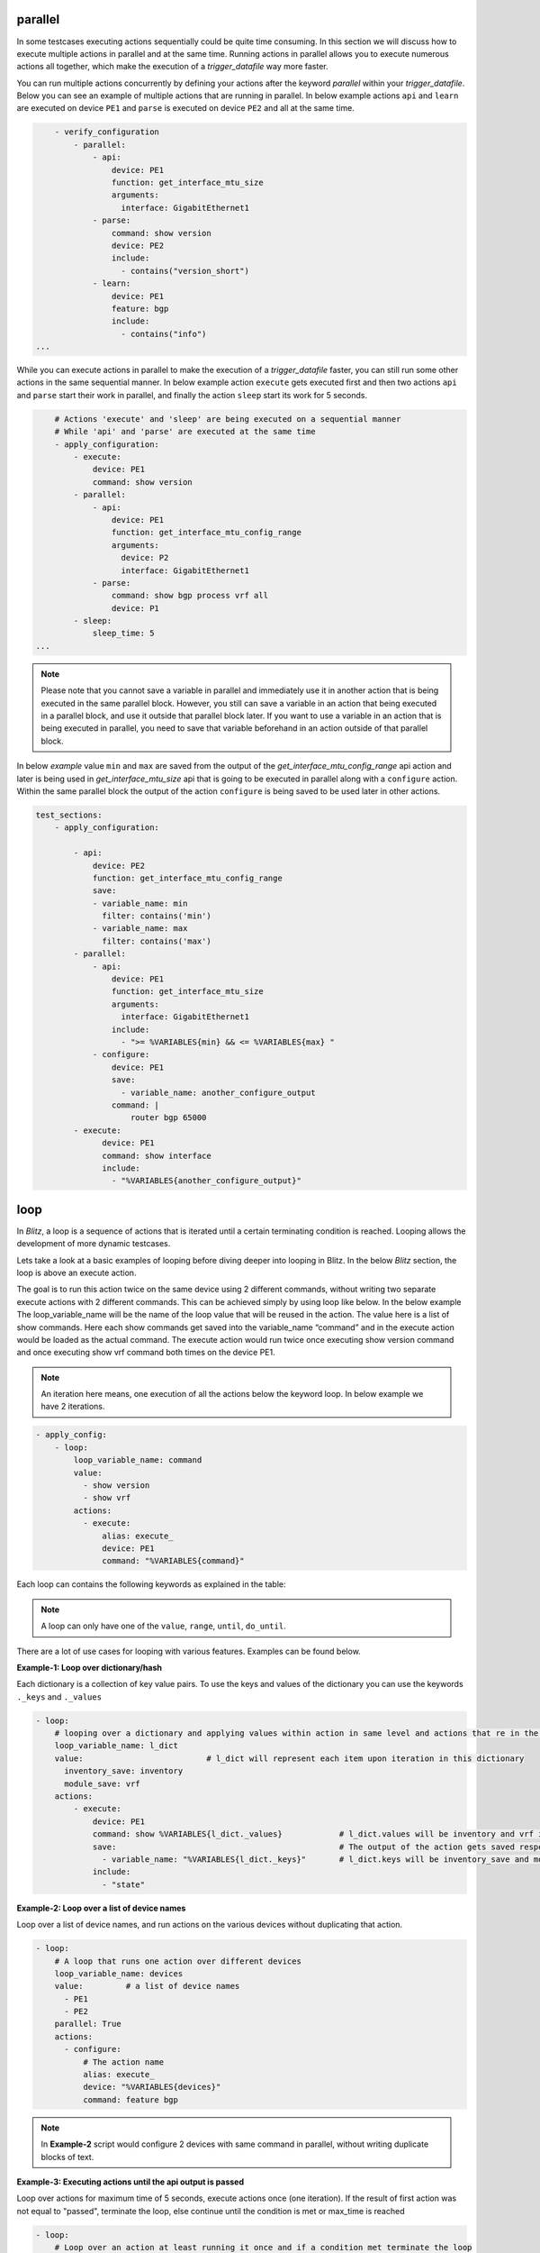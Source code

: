 .. _advanced:

parallel
^^^^^^^^^

In some testcases executing actions sequentially could be quite time consuming.
In this section we will discuss how to execute multiple actions in parallel and at the same time. Running actions
in parallel allows you to execute numerous actions all together, which make the execution of a  *trigger_datafile*
way more faster.

You can run multiple actions concurrently by defining your actions after the keyword `parallel` within
your *trigger_datafile*. Below you can see an example of multiple actions that are running in parallel.
In below example actions ``api`` and ``learn`` are executed on device ``PE1`` and ``parse`` is executed on device ``PE2``
and all at the same time.

.. code-block:: YAML

            - verify_configuration
                - parallel:
                    - api:
                        device: PE1
                        function: get_interface_mtu_size
                        arguments:
                          interface: GigabitEthernet1
                    - parse:
                        command: show version
                        device: PE2
                        include:
                          - contains("version_short")
                    - learn:
                        device: PE1
                        feature: bgp
                        include:
                          - contains("info")
        ...

While you can execute actions in parallel to make the execution of a *trigger_datafile* faster,
you can still run some other actions in the same sequential manner. In below example action ``execute``
gets executed first and then two actions ``api`` and ``parse`` start their work in parallel, and finally
the action ``sleep`` start its work for 5 seconds.

.. code-block:: YAML

            # Actions 'execute' and 'sleep' are being executed on a sequential manner
            # While 'api' and 'parse' are executed at the same time
            - apply_configuration:
                - execute:
                    device: PE1
                    command: show version
                - parallel:
                    - api:
                        device: PE1
                        function: get_interface_mtu_config_range
                        arguments:
                          device: P2
                          interface: GigabitEthernet1
                    - parse:
                        command: show bgp process vrf all
                        device: P1
                - sleep:
                    sleep_time: 5
        ...

.. note::

  Please note that you cannot save a variable in parallel and immediately use it in another action
  that is being executed in the same parallel block. However, you still can save a variable in an action
  that being executed in a parallel block, and use it outside that parallel block later. If you want to use a
  variable in an action that is being executed in parallel, you need to save that variable beforehand in an
  action outside of that parallel block.

In below `example` value ``min`` and ``max`` are saved from the output of the *get_interface_mtu_config_range*
api action and later is being used in *get_interface_mtu_size* api that is going to be executed in parallel
along with a ``configure`` action. Within the same parallel block the output of the action ``configure`` is being saved
to be used later in other actions.

.. code-block:: YAML

    test_sections:
        - apply_configuration:

            - api:
                device: PE2
                function: get_interface_mtu_config_range
                save:
                - variable_name: min
                  filter: contains('min')
                - variable_name: max
                  filter: contains('max')
            - parallel:
                - api:
                    device: PE1
                    function: get_interface_mtu_size
                    arguments:
                      interface: GigabitEthernet1
                    include:
                      - ">= %VARIABLES{min} && <= %VARIABLES{max} "
                - configure:
                    device: PE1
                    save:
                      - variable_name: another_configure_output
                    command: |
                        router bgp 65000
            - execute:
                  device: PE1
                  command: show interface
                  include:
                    - "%VARIABLES{another_configure_output}"


loop
^^^^^

In *Blitz*, a loop is a sequence of actions that is iterated until a certain terminating condition is reached.
Looping allows the development of more dynamic testcases.

Lets take a look at a basic examples of looping before diving deeper into looping in Blitz.
In the below *Blitz* section, the loop is above an execute action.

The goal is to run this action twice on the same device using 2 different commands, without writing two separate execute
actions with 2 different commands. This can be achieved simply by using loop like below.
In the below example The loop_variable_name will be the name of the loop value that will be reused in the action.
The value here is a list of show commands. Here each show commands get saved into the variable_name “command” and in the execute action would be loaded as the actual command.
The execute action would run twice once executing show version command and once executing show vrf command both times on the device PE1.

.. note::

    An iteration here means, one execution of all the actions below the keyword loop. In below example we have 2 iterations.

.. code-block:: YAML

    - apply_config:
        - loop:
            loop_variable_name: command
            value:
              - show version
              - show vrf
            actions:
              - execute:
                  alias: execute_
                  device: PE1
                  command: "%VARIABLES{command}"

Each loop can contains the following keywords as explained in the table: 

.. image:: table.png
   :width: 260%

.. note::

    A loop can only have one of the ``value``, ``range``, ``until``, ``do_until``.


There are a lot of use cases for looping with various features. Examples can be found below.

**Example-1: Loop over dictionary/hash**

Each dictionary is a collection of key value pairs.
To use the keys and values of the dictionary you can use the keywords ``._keys`` and ``._values``

.. code-block:: YAML

    - loop:
        # looping over a dictionary and applying values within action in same level and actions that re in the nested loop
        loop_variable_name: l_dict
        value:                          # l_dict will represent each item upon iteration in this dictionary
          inventory_save: inventory
          module_save: vrf
        actions:
            - execute:
                device: PE1
                command: show %VARIABLES{l_dict._values}            # l_dict.values will be inventory and vrf in order
                save:                                               # The output of the action gets saved respectively in the specified values.
                  - variable_name: "%VARIABLES{l_dict._keys}"       # l_dict.keys will be inventory_save and module_save in order.
                include:
                  - "state"

**Example-2: Loop over a list of device names**

Loop over a list of device names, and run actions 
on the various devices without duplicating that action.

.. code-block:: YAML


    - loop:
        # A loop that runs one action over different devices
        loop_variable_name: devices
        value:         # a list of device names
          - PE1
          - PE2
        parallel: True
        actions:
          - configure:
              # The action name
              alias: execute_
              device: "%VARIABLES{devices}" 
              command: feature bgp

.. note::

  In **Example-2** script would configure 2 devices with same command in parallel, without writing duplicate blocks of text.

**Example-3: Executing actions until the api output is passed** 

Loop over actions for maximum time of 5 seconds, execute actions once (one iteration).
If the result of first action was not equal to "passed",
terminate the loop, else continue until the condition is met or
max_time is reached


.. code-block:: YAML


    - loop:
        # Loop over an action at least running it once and if a condition met terminate the loop
        do_until: "%VARIABLES{api_mtu_size} != passed"
        max_time: 5
        actions:
              - api:
                  alias: api_mtu_size
                  description: get the api value and verify the output
                  device: "%{testbed.devices.PE1.alias}"
                  function: get_interface_mtu_size
                  save:
                    - variable_name: nbc
                  arguments:
                    interface: GigabitEthernet1
              - execute:
                  command: show vrf
                  device: PE2

**Example-4: Executing actions until the api output is passed** 

Looping over an action twice (two iteration) since the range is 2, and each time,
and run a couple of actions in parallel
Also after each parallel call sleep for amount of the range value, so once for one second and the other for two seconds.

.. code-block:: YAML


    - loop:
        range: 2
        loop_variable_name: range_name
        actions:
          - parallel:
            - parse:
                device: PE1
                command: show version
            - execute:
                device: PE2
                command: show version
        - sleep:
            sleep_time: "%VARIABLES{range_name}"

**Example-5: Synchronizing with every_seconds**

The keyword ``every_seconds`` is defined so users can manage their loop and if possible run it with synchronized timing.
If the execution of an iteration of a loop exceeds the time assigned for every_seconds, the loop would still continue its work but a warning would be
printed into the log. **Example-5** shows how ``every_seconds`` work.

This action is looping over a list of size two, hence two iteration and each iteration should take 8 seconds
if the iteration ends in less than 8 seconds, the loop would sleep for the remaining of that time and after reaching 8 seconds
it would execute the other iteration. The total time of execution in this case would be 16 seconds
Keep in mind if an iteration takes more than 8 seconds the loop continue the work and it wont stop

.. code-block:: YAML


    - loop:
        loop_variable_name: banana
        value:
          - version
          - vrf
        every_seconds: 8
        actions:
                - execute:
                    alias: execute_
                    device: uut
                    command: show %VARIABLES{banana}
                - parse:
                    alias: parse_
                    device: uut
                    command: show version

**Example-6: Neted looping in Blitz**

There are cases that the users might want to iterate over
various values. Using nested loop would provide users with that functionality. Below shows the example of how you can implement nested loops
in your script.

in this example, the first loop has a dictionary value. The item of the second loop that is nested
in the first loop have access to both the values of the dictionary in the first loop and the list in the second loop.


.. code-block:: YAML

    - loop:
        # looping over a dictionary and applying values within action in same level and actions that re in the nested loop
        loop_variable_name: l_dict
        value:
          inventory_save: inventory
          module_save: vrf
        actions:
          - api:
              device: PE2
              function: get_interface_mtu_config_range
              arguments:
                interface: GigabitEthernet1
              save:
                - variable_name: max
                  filter: get_values('max')
          - loop:
              # Looping on a range of value, this instance it runs twice, you still can use the range number in your actions
              value:
                - show version
                - show vrf
              loop_variable_name: list_name
              actions:
                - parallel:
                  - execute:
                      device: PE1
                      command: show %VARIABLES{l_dict._values}
                      save:
                        - variable_name: "%VARIABLES{l_dict._keys}"
                      include:
                        - "state"
                - execute:
                    command: "%VARIABLES{list_name}"
                    device: PE2

run_condition
^^^^^^^^^^^^^^

It is possible to run (or not run) a set of actions with regards to a conditional statement.
This can be achieved by running actions below the keyword run_condition.
To run actions with a conditional statement, *Blitz* expects:

* An if statement with boolean value (True or False statement).

* A set of actions (e.g parse, execute etc.) that would be specified under keyword ``actions``.

* (Optional) A function that can be the result of all the actions under run_condition if the boolean condition is equal **True**.

* (Optional) A description for logging purposes

The function can be one from this list ``[passed, failed, aborted, skipped, blocked, errored, passx]``.

.. note::

  The function will be applied only if the if statement is equal True, otherwise actions will be running normally.

**Example-1: if statment == True**

All the actions that are under this keyword will be executed

.. code-block:: YAML

    - run_condition:

        if: "2000 == 2000"  
        actions:
          - api:            
              device: "%{testbed.devices.PE1.alias}"
              function: get_interface_mtu_size
              save:
                - variable_name: nbc
              arguments:
                interface: GigabitEthernet1
              include:
                - ">= 1400 && <= 1600"
          - sleep: 
              sleep_time: 1

**Example-2: if statment == False**

All the actions that are under this keyword wont be executed

.. code-block:: YAML

  - run_condition:
    if: "2000 != 2000"  
    actions:
      - api:
          device: "%{testbed.devices.PE1.alias}"
          function: get_interface_mtu_size
          save:
            - variable_name: nbc
          arguments:
            interface: GigabitEthernet1
          include:
            - ">= 1400 && <= 1600"
      - sleep:         # will sleep for a sec
          sleep_time: 1


Using the run_condition, users can evaluate various conditional statements before running their actions.
Examples are provided below for these conditional statements.

**Example-3: running an action if another section has passed**

.. code-block:: YAML

  test:
      source:
          pkg: genie.libs.sdk
          class: triggers.blitz.blitz.Blitz
      devices: ['uut']
      test_sections:
          - plain_actions: 
              - sleep:
                  sleep_time: 10
          - apply_config:
              - run_condition:
                     if: "%VARIABLES{plain_actions} == passed" 
                     actions:
                       - execute:
                           command: show version
                           device: uut
                       - sleep:
                           sleep_time: 1


**Example-3: running an action if another action has passed**

.. code-block:: YAML

    test:
        source:
            pkg: genie.libs.sdk
            class: triggers.blitz.blitz.Blitz
        devices: ['uut']
        test_sections:
            - apply_config:
                - execute:  
                    alias: execute_alias
                    command: show vrf
                    device: uut
                    include:
                        - parser
                - run_condition:
                       if: "%VARIABLES{execute_alias} == passed"
                       actions:
                         - parse:
                             command: show version
                             device: uut
                         - sleep:
                             sleep_time: 1

**Example-4: running an action if another saved_variable has the appropriate output**


.. code-block:: YAML

    # Description: You can check whether if a saved_variable has the appropriate output

    test:
        source:
            pkg: genie.libs.sdk
            class: triggers.blitz.blitz.Blitz
        devices: ['uut']
        test_sections:
            - apply_config:
                - api:                                              # api output is equal to 1500
                     device: uut
                     function: get_interface_mtu_size
                     save:
                       - variable_name: gims_output                 # the 1500 is stored in gims_output
                     arguments:
                       interface: GigabitEthernet1
                - run_condition:
                       if: "%VARIABLES{gims_output} == 1500"        
                       actions:
                         - parse:
                             command: show version
                             device: uut
                         - sleep:
                             sleep_time: 1


**Example-5: check multiple conditional statement**

.. code-block:: YAML

    test:
        source:
            pkg: genie.libs.sdk
            class: triggers.blitz.blitz.Blitz
        devices: ['uut']
        test_sections:
            - apply_config:
                - api:                                              # api output is equal to 1500
                     device: uut
                     function: get_interface_mtu_size
                     save:
                       - variable_name: gims_output                 # the 1500 is stored in gims_output
                     arguments:
                       interface: GigabitEthernet1
                - api:                                              # api output is equal to 1500
                     device: uut
                     function: get_interface_mtu_size
                     save:
                       - variable_name: gims_output_1                 # the 2500 is stored in gims_output
                     arguments:
                       interface: GigabitEthernet10
                - run_condition:
                       if: "%VARIABLES{gims_output} == 1500 and %VARIABLES{gims_output} == 2500"       
                       actions:
                         - parse:
                             command: show version
                             device: uut
                         - sleep:
                             sleep_time: 1

